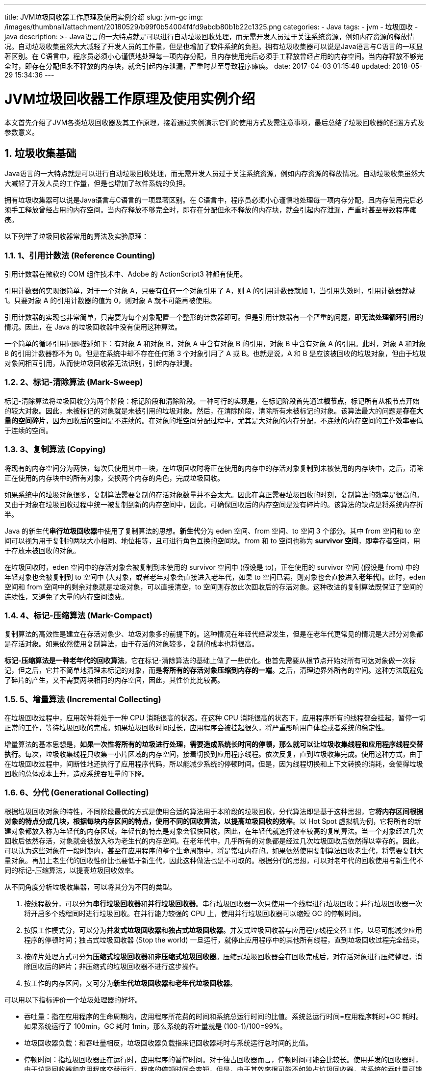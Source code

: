 ---
title: JVM垃圾回收器工作原理及使用实例介绍
slug: jvm-gc
img: /images/thumbnail/attachment/20180529/b99f0b54004f4fd9abdb80b1b22c1325.png
categories:
  - Java
tags:
  - jvm
  - 垃圾回收
  - java
description: >-
  Java语言的一大特点就是可以进行自动垃圾回收处理，而无需开发人员过于关注系统资源，例如内存资源的释放情况。自动垃圾收集虽然大大减轻了开发人员的工作量，但是也增加了软件系统的负担。拥有垃圾收集器可以说是Java语言与C++语言的一项显著区别。在
  C++语言中，程序员必须小心谨慎地处理每一项内存分配，且内存使用完后必须手工释放曾经占用的内存空间。当内存释放不够完全时，即存在分配但永不释放的内存块，就会引起内存泄漏，严重时甚至导致程序瘫痪。
date: 2017-04-03 01:15:48
updated: 2018-05-29 15:34:36
---

= JVM垃圾回收器工作原理及使用实例介绍
:author: belonk.com
:date: 2018-05-29
:doctype: article
:email: belonk@126.com
:encoding: UTF-8
:description: Java语言的一大特点就是可以进行自动垃圾回收处理，而无需开发人员过于关注系统资源，例如内存资源的释放情况。自动垃圾收集虽然大大减轻了开发人员的工作量，但是也增加了软件系统的负担。拥有垃圾收集器可以说是Java语言与C++语言的一项显著区别。在 C++语言中，程序员必须小心谨慎地处理每一项内存分配，且内存使用完后必须手工释放曾经占用的内存空间。当内存释放不够完全时，即存在分配但永不释放的内存块，就会引起内存泄漏，严重时甚至导致程序瘫痪。
:favicon: 
:generateToc: true
:icons: font
:imagesdir: images
:keywords: JVM垃圾回收器工作原理及使用实例介绍 
:linkcss: true
:numbered: true
:stylesheet: 
:tabsize: 4
:tag: jvm,垃圾回收,java
:toc: auto
:toc-title: 目录
:toclevels: 4
:website: https://belonk.com

本文首先介绍了JVM各类垃圾回收器及其工作原理，接着通过实例演示它们的使用方式及需注意事项，最后总结了垃圾回收器的配置方式及参数意义。


== 垃圾收集基础
 
Java语言的一大特点就是可以进行自动垃圾回收处理，而无需开发人员过于关注系统资源，例如内存资源的释放情况。自动垃圾收集虽然大大减轻了开发人员的工作量，但是也增加了软件系统的负担。

拥有垃圾收集器可以说是Java语言与C++语言的一项显著区别。在 C++语言中，程序员必须小心谨慎地处理每一项内存分配，且内存使用完后必须手工释放曾经占用的内存空间。当内存释放不够完全时，即存在分配但永不释放的内存块，就会引起内存泄漏，严重时甚至导致程序瘫痪。

以下列举了垃圾回收器常用的算法及实验原理：


=== 1、引用计数法 (Reference Counting)
 
引用计数器在微软的 COM 组件技术中、Adobe 的 ActionScript3 种都有使用。

引用计数器的实现很简单，对于一个对象 A，只要有任何一个对象引用了 A，则 A 的引用计数器就加 1，当引用失效时，引用计数器就减 1。只要对象 A 的引用计数器的值为 0，则对象 A 就不可能再被使用。

引用计数器的实现也非常简单，只需要为每个对象配置一个整形的计数器即可。但是引用计数器有一个严重的问题，即**无法处理循环引用**的情况。因此，在 Java 的垃圾回收器中没有使用这种算法。

一个简单的循环引用问题描述如下：有对象 A 和对象 B，对象 A 中含有对象 B 的引用，对象 B 中含有对象 A 的引用。此时，对象 A 和对象 B 的引用计数器都不为 0。但是在系统中却不存在任何第 3 个对象引用了 A 或 B。也就是说，A 和 B 是应该被回收的垃圾对象，但由于垃圾对象间相互引用，从而使垃圾回收器无法识别，引起内存泄漏。


=== 2、标记-清除算法 (Mark-Sweep)
 
标记-清除算法将垃圾回收分为两个阶段：标记阶段和清除阶段。一种可行的实现是，在标记阶段首先通过**根节点**，标记所有从根节点开始的较大对象。因此，未被标记的对象就是未被引用的垃圾对象。然后，在清除阶段，清除所有未被标记的对象。该算法最大的问题是**存在大量的空间碎片**，因为回收后的空间是不连续的。在对象的堆空间分配过程中，尤其是大对象的内存分配，不连续的内存空间的工作效率要低于连续的空间。


=== 3、复制算法 (Copying)
 
将现有的内存空间分为两快，每次只使用其中一块，在垃圾回收时将正在使用的内存中的存活对象复制到未被使用的内存块中，之后，清除正在使用的内存块中的所有对象，交换两个内存的角色，完成垃圾回收。

如果系统中的垃圾对象很多，复制算法需要复制的存活对象数量并不会太大。因此在真正需要垃圾回收的时刻，复制算法的效率是很高的。又由于对象在垃圾回收过程中统一被复制到新的内存空间中，因此，可确保回收后的内存空间是没有碎片的。该算法的缺点是将系统内存折半。

Java 的新生代**串行垃圾回收器**中使用了复制算法的思想。**新生代**分为 eden 空间、from 空间、to 空间 3 个部分。其中 from 空间和 to 空间可以视为用于复制的两块大小相同、地位相等，且可进行角色互换的空间块。from 和 to 空间也称为 **survivor 空间**，即幸存者空间，用于存放未被回收的对象。

在垃圾回收时，eden 空间中的存活对象会被复制到未使用的 survivor 空间中 (假设是 to)，正在使用的 survivor 空间 (假设是 from) 中的年轻对象也会被复制到 to 空间中 (大对象，或者老年对象会直接进入老年代，如果 to 空间已满，则对象也会直接进入**老年代**)。此时，eden 空间和 from 空间中的剩余对象就是垃圾对象，可以直接清空，to 空间则存放此次回收后的存活对象。这种改进的复制算法既保证了空间的连续性，又避免了大量的内存空间浪费。


=== 4、标记-压缩算法 (Mark-Compact)
 
复制算法的高效性是建立在存活对象少、垃圾对象多的前提下的。这种情况在年轻代经常发生，但是在老年代更常见的情况是大部分对象都是存活对象。如果依然使用复制算法，由于存活的对象较多，复制的成本也将很高。

**标记-压缩算法是一种老年代的回收算法**，它在标记-清除算法的基础上做了一些优化。也首先需要从根节点开始对所有可达对象做一次标记，但之后，它并不简单地清理未标记的对象，而是**将所有的存活对象压缩到内存的一端**。之后，清理边界外所有的空间。这种方法既避免了碎片的产生，又不需要两块相同的内存空间，因此，其性价比比较高。


=== 5、增量算法 (Incremental Collecting)
 
在垃圾回收过程中，应用软件将处于一种 CPU 消耗很高的状态。在这种 CPU 消耗很高的状态下，应用程序所有的线程都会挂起，暂停一切正常的工作，等待垃圾回收的完成。如果垃圾回收时间过长，应用程序会被挂起很久，将严重影响用户体验或者系统的稳定性。

增量算法的基本思想是，**如果一次性将所有的垃圾进行处理，需要造成系统长时间的停顿，那么就可以让垃圾收集线程和应用程序线程交替执行**。每次，垃圾收集线程只收集一小片区域的内存空间，接着切换到应用程序线程。依次反复，直到垃圾收集完成。使用这种方式，由于在垃圾回收过程中，间断性地还执行了应用程序代码，所以能减少系统的停顿时间。但是，因为线程切换和上下文转换的消耗，会使得垃圾回收的总体成本上升，造成系统吞吐量的下降。


=== 6、分代 (Generational Collecting)
 
根据垃圾回收对象的特性，不同阶段最优的方式是使用合适的算法用于本阶段的垃圾回收，分代算法即是基于这种思想，它**将内存区间根据对象的特点分成几块，根据每块内存区间的特点，使用不同的回收算法，以提高垃圾回收的效率**。以 Hot Spot 虚拟机为例，它将所有的新建对象都放入称为年轻代的内存区域，年轻代的特点是对象会很快回收，因此，在年轻代就选择效率较高的复制算法。当一个对象经过几次回收后依然存活，对象就会被放入称为老生代的内存空间。在老年代中，几乎所有的对象都是经过几次垃圾回收后依然得以幸存的。因此，可以认为这些对象在一段时期内，甚至在应用程序的整个生命周期中，将是常驻内存的。如果依然使用复制算法回收老生代，将需要复制大量对象。再加上老生代的回收性价比也要低于新生代，因此这种做法也是不可取的。根据分代的思想，可以对老年代的回收使用与新生代不同的标记-压缩算法，以提高垃圾回收效率。

从不同角度分析垃圾收集器，可以将其分为不同的类型。

. 按线程数分，可以分为**串行垃圾回收器**和**并行垃圾回收器**。串行垃圾回收器一次只使用一个线程进行垃圾回收；并行垃圾回收器一次将开启多个线程同时进行垃圾回收。在并行能力较强的 CPU 上，使用并行垃圾回收器可以缩短 GC 的停顿时间。
. 按照工作模式分，可以分为**并发式垃圾回收器**和**独占式垃圾回收器**。并发式垃圾回收器与应用程序线程交替工作，以尽可能减少应用程序的停顿时间；独占式垃圾回收器 (Stop the world) 一旦运行，就停止应用程序中的其他所有线程，直到垃圾回收过程完全结束。
. 按碎片处理方式可分为**压缩式垃圾回收器**和**非压缩式垃圾回收器**。压缩式垃圾回收器会在回收完成后，对存活对象进行压缩整理，消除回收后的碎片；非压缩式的垃圾回收器不进行这步操作。
. 按工作的内存区间，又可分为**新生代垃圾回收器**和**老年代垃圾回收器**。

可以用以下指标评价一个垃圾处理器的好坏。

* 吞吐量：指在应用程序的生命周期内，应用程序所花费的时间和系统总运行时间的比值。系统总运行时间=应用程序耗时+GC 耗时。如果系统运行了 100min，GC 耗时 1min，那么系统的吞吐量就是 (100-1)/100=99%。
* 垃圾回收器负载：和吞吐量相反，垃圾回收器负载指来记回收器耗时与系统运行总时间的比值。
* 停顿时间：指垃圾回收器正在运行时，应用程序的暂停时间。对于独占回收器而言，停顿时间可能会比较长。使用并发的回收器时，由于垃圾回收器和应用程序交替运行，程序的停顿时间会变短，但是，由于其效率很可能不如独占垃圾回收器，故系统的吞吐量可能会较低。
* 垃圾回收频率：指垃圾回收器多长时间会运行一次。一般来说，对于固定的应用而言，垃圾回收器的频率应该是越低越好。通常增大堆空间可以有效降低垃圾回收发生的频率，但是可能会增加回收产生的停顿时间。
* 反应时间：指当一个对象被称为垃圾后多长时间内，它所占据的内存空间会被释放。
* 堆分配：不同的垃圾回收器对堆内存的分配方式可能是不同的。一个良好的垃圾收集器应该有一个合理的堆内存区间划分。

 

== JVM 垃圾回收器分类
 

=== 新生代串行收集器
 
串行收集器主要有两个特点：第一，它仅仅使用**单线程**进行垃圾回收；第二，它**独占式**的垃圾回收。

在串行收集器进行垃圾回收时，Java 应用程序中的线程都需要暂停，等待垃圾回收的完成，这样给用户体验造成较差效果。虽然如此，串行收集器却是一个成熟、经过长时间生产环境考验的极为高效的收集器。新生代串行处理器使用复制算法，实现相对简单，逻辑处理特别高效，且没有线程切换的开销。在诸如单 CPU 处理器或者较小的应用内存等硬件平台不是特别优越的场合，它的性能表现可以超过并行回收器和并发回收器。在 HotSpot 虚拟机中，使用``-XX：+UseSerialGC`` 参数可以指定使用新生代串行收集器和老年代串行收集器。当 JVM 在 Client 模式下运行时，它是默认的垃圾收集器。一次新生代串行收集器的工作输出日志类似如清单 1 信息 (使用``-XX:+PrintGCDetails`` 开关) 所示。

<p style="text-align: center;">清单 1. 一次新生代串行收集器的工作输出日志

[source,java]
----
[GC [DefNew: 3468K->150K(9216K), 0.0028638 secs][Tenured:
  1562K->1712K(10240K), 0.0084220 secs] 3468K->1712K(19456K),
  [Perm : 377K->377K(12288K)],
  0.0113816 secs] [Times: user=0.02 sys=0.00, real=0.01 secs]
----
 
它显示了一次垃圾回收前的新生代的内存占用量和垃圾回收后的新生代内存占用量，以及垃圾回收所消耗的时间。


=== 老年代串行收集器
 
老年代串行收集器使用的是标记-压缩算法。和新生代串行收集器一样，它也是一个**串行的、独占式的**垃圾回收器。由于老年代垃圾回收通常会使用比新生代垃圾回收更长的时间，因此，在堆空间较大的应用程序中，一旦老年代串行收集器启动，应用程序很可能会因此停顿几秒甚至更长时间。虽然如此，老年代串行回收器可以和多种新生代回收器配合使用，同时它也可以作为** CMS 回收器**的备用回收器。若要启用老年代串行回收器，可以尝试使用以下参数：``-XX:+UseSerialGC``: 新生代、老年代都使用串行回收器。

<p style="text-align: center;">清单 2. 一次老年代串行收集器的工作输出日志

[source,java]
----
Heap
 def new generation total 4928K, used 1373K [0x27010000, 0x27560000, 0x2c560000)
 eden space 4416K, 31% used [0x27010000, 0x27167628, 0x27460000)
 from space 512K, 0% used [0x27460000, 0x27460000, 0x274e0000)
 to space 512K, 0% used [0x274e0000, 0x274e0000, 0x27560000)
 tenured generation total 10944K, used 0K [0x2c560000, 0x2d010000, 0x37010000)
 the space 10944K, 0% used [0x2c560000, 0x2c560000, 0x2c560200, 0x2d010000)
 compacting perm gen total 12288K, used 376K [0x37010000, 0x37c10000, 0x3b010000)
 the space 12288K, 3% used [0x37010000, 0x3706e0b8, 0x3706e200, 0x37c10000)
 ro space 10240K, 51% used [0x3b010000, 0x3b543000, 0x3b543000, 0x3ba10000)
 rw space 12288K, 55% used [0x3ba10000, 0x3c0ae4f8, 0x3c0ae600, 0x3c610000)
----
 
如果使用``-XX:+UseParNewGC``参数设置，表示新生代使用并行收集器，老年代使用串行收集器，如清单 3 所示。

<p style="text-align: center;">清单 3. 一次串并行收集器混合使用的工作输出日志

[source,java]
----
Heap
 par new generation total 4928K, used 1373K [0x0f010000, 0x0f560000, 0x14560000)
 eden space 4416K, 31% used [0x0f010000, 0x0f167620, 0x0f460000)
 from space 512K, 0% used [0x0f460000, 0x0f460000, 0x0f4e0000)
 to space 512K, 0% used [0x0f4e0000, 0x0f4e0000, 0x0f560000)
 tenured generation total 10944K, used 0K [0x14560000, 0x15010000, 0x1f010000)
 the space 10944K, 0% used [0x14560000, 0x14560000, 0x14560200, 0x15010000)
 compacting perm gen total 12288K, used 2056K [0x1f010000, 0x1fc10000, 0x23010000)
 the space 12288K, 16% used [0x1f010000, 0x1f2121d0, 0x1f212200, 0x1fc10000)
No shared spaces configured.
----
 
&nbsp;如果使用``-XX:+UseParallelGC``参数设置，表示新生代和老年代均使用并行回收收集器。如清单 4 所示。

<p style="text-align: center;">清单 4. 一次老年代并行回收器的工作输出日志

[source,java]
----
[Full GC [Tenured: 1712K->1699K(10240K), 0.0071963 secs] 1712K->1699K(19456K),
      [Perm : 377K->372K(12288K)], 0.0072393 secs] [Times: user=0.00 sys=0.00,
      real=0.01 secs]
----
 
它显示了垃圾回收前老年代和永久区的内存占用量，以及垃圾回收后老年代和永久区的内存使用量。


=== 并行收集器
 
并行收集器是工作在新生代的垃圾收集器，它只简单地将串行回收器多线程化。它的回收策略、算法以及参数和串行回收器一样。

并行回收器也是独占式的回收器，在收集过程中，应用程序会全部暂停。但由于并行回收器使用多线程进行垃圾回收，因此，在并发能力比较强的 CPU 上，它产生的停顿时间要短于串行回收器，而在单 CPU 或者并发能力较弱的系统中，并行回收器的效果不会比串行回收器好，由于多线程的压力，它的实际表现很可能比串行回收器差。

开启并行回收器可以使用参数``-XX:+UseParNewGC``，该参数设置新生代使用并行收集器，老年代使用串行收集器。

<p style="text-align: center;">清单 5. 设置参数``-XX:+UseParNewGC``的输出日志

[source,java]
----
[GC [ParNew: 825K->161K(4928K), 0.0155258 secs][Tenured: 8704K->661K(10944K),
  0.0071964 secs] 9017K->661K(15872K),
  [Perm : 2049K->2049K(12288K)], 0.0228090 secs] [Times: user=0.01 sys=0.00, real=0.01 secs]
Heap
 par new generation total 4992K, used 179K [0x0f010000, 0x0f570000, 0x14560000)
 eden space 4480K, 4% used [0x0f010000, 0x0f03cda8, 0x0f470000)
 from space 512K, 0% used [0x0f470000, 0x0f470000, 0x0f4f0000)
 to space 512K, 0% used [0x0f4f0000, 0x0f4f0000, 0x0f570000)
 tenured generation total 10944K, used 8853K [0x14560000, 0x15010000, 0x1f010000)
 the space 10944K, 80% used [0x14560000, 0x14e057c0, 0x14e05800, 0x15010000)
 compacting perm gen total 12288K, used 2060K [0x1f010000, 0x1fc10000, 0x23010000)
 the space 12288K, 16% used [0x1f010000, 0x1f213228, 0x1f213400, 0x1fc10000)
No shared spaces configured.
----
 
&nbsp;设置参数``-XX:+UseConcMarkSweepGC``可以要求新生代使用并行收集器，老年代使用 CMS。

<p style="text-align: center;">&nbsp;清单 6. 设置参数``-XX:+UseConcMarkSweepGC``的输出日志

[source,java]
----
[GC [ParNew: 8967K->669K(14784K), 0.0040895 secs] 8967K->669K(63936K),
0.0043255 secs] [Times: user=0.00 sys=0.00, real=0.00 secs]
Heap
par new generation total 14784K, used 9389K [0x03f50000, 0x04f50000, 0x04f50000)
eden space 13184K, 66% used [0x03f50000, 0x047d3e58, 0x04c30000)
from space 1600K, 41% used [0x04dc0000, 0x04e67738, 0x04f50000)
to space 1600K, 0% used [0x04c30000, 0x04c30000, 0x04dc0000)
concurrent mark-sweep generation total 49152K, used 0K [0x04f50000, 0x07f50000, 0x09f50000)
concurrent-mark-sweep perm gen total 12288K, used 2060K [0x09f50000, 0x0ab50000, 0x0df50000)
----
 
并行收集器工作时的线程数量可以使用``-XX:ParallelGCThreads``参数指定。一般，最好与 CPU 数量相当，避免过多的线程数影响垃圾收集性能。在默认情况下，当 CPU 数量小于 8 个，ParallelGCThreads 的值等于 CPU 数量，大于 8 个，ParallelGCThreads 的值等于 3+[5CPU_Count]/8]。以下测试显示了笔者笔记本上运行 8 个线程时耗时最短，本人笔记本是 8 核 IntelCPU。

<p style="text-align: center;">清单 7. 设置为 8 个线程后 GC 输出

[source,java]
----
[GC [ParNew: 8967K->676K(14784K), 0.0036983 secs] 8967K->676K(63936K),
0.0037662 secs] [Times: user=0.00 sys=0.00, real=0.00 secs]
Heap
par new generation total 14784K, used 9395K [0x040e0000, 0x050e0000, 0x050e0000)
eden space 13184K, 66% used [0x040e0000, 0x04963e58, 0x04dc0000)
from space 1600K, 42% used [0x04f50000, 0x04ff9100, 0x050e0000)
to space 1600K, 0% used [0x04dc0000, 0x04dc0000, 0x04f50000)
concurrent mark-sweep generation total 49152K, used 0K [0x050e0000, 0x080e0000, 0x0a0e0000)
concurrent-mark-sweep perm gen total 12288K, used 2060K [0x0a0e0000, 0x0ace0000, 0x0e0e0000)
----
 
<p style="text-align: center;">&nbsp;清单 8. 设置为 128 个线程后 GC 输出

[source,java]
----
[GC [ParNew: 8967K->664K(14784K), 0.0207327 secs] 8967K->664K(63936K),
  0.0208077 secs] [Times: user=0.03 sys=0.00, real=0.02 secs]
----
 
<p style="text-align: center;">清单 9. 设置为 640 个线程后 GC 输出

[source,java]
----
[GC [ParNew: 8967K->667K(14784K), 0.2323704 secs] 8967K->667K(63936K),
  0.2324778 secs] [Times: user=0.34 sys=0.02, real=0.23 secs]
----
 
<p style="text-align: center;">清单 10. 设置为 1280 个线程后 GC 输出


----
`` Error occurred during initialization of VM Too small new size specified``
----
 

==== 新生代并行回收 (Parallel Scavenge) 收集器
 
新生代并行回收收集器也是使用复制算法的收集器。从表面上看，它和并行收集器一样都是多线程、独占式的收集器。但是，并行回收收集器有一个重要的特点：它非常关注系统的吞吐量。

新生代并行回收收集器可以使用以下参数启用：

* -XX:+UseParallelGC:新生代使用并行回收收集器，老年代使用串行收集器。
* -XX:+UseParallelOldGC:新生代和老年代都是用并行回收收集器。

<p style="text-align: center;">清单 11. 设置为 24 个线程后 GC 输出

[source,java]
----
Heap
 PSYoungGen total 4800K, used 893K [0x1dac0000, 0x1e010000, 0x23010000)
 eden space 4160K, 21% used [0x1dac0000,0x1db9f570,0x1ded0000)
 from space 640K, 0% used [0x1df70000,0x1df70000,0x1e010000)
 to space 640K, 0% used [0x1ded0000,0x1ded0000,0x1df70000)
 ParOldGen total 19200K, used 16384K [0x13010000, 0x142d0000, 0x1dac0000)
 object space 19200K, 85% used [0x13010000,0x14010020,0x142d0000)
 PSPermGen total 12288K, used 2054K [0x0f010000, 0x0fc10000, 0x13010000)
 object space 12288K, 16% used [0x0f010000,0x0f2119c0,0x0fc10000)
----
 
&nbsp;新生代并行回收收集器可以使用以下参数启用：

* -XX:+MaxGCPauseMills:设置最大垃圾收集停顿时间，它的值是一个大于 0 的整数。收集器在工作时会调整 Java 堆大小或者其他一些参数，尽可能地把停顿时间控制在 MaxGCPauseMills 以内。如果希望减少停顿时间，而把这个值设置得很小，为了达到预期的停顿时间，JVM 可能会使用一个较小的堆 (一个小堆比一个大堆回收快)，而这将导致垃圾回收变得很频繁，从而增加了垃圾回收总时间，降低了吞吐量。
* -XX:+GCTimeRatio：设置吞吐量大小，它的值是一个 0-100 之间的整数。假设 GCTimeRatio 的值为 n，那么系统将花费不超过 1/(1+n) 的时间用于垃圾收集。比如 GCTimeRatio 等于 19，则系统用于垃圾收集的时间不超过 1/(1+19)=5%。默认情况下，它的取值是 99，即不超过 1%的时间用于垃圾收集。

除此之外，并行回收收集器与并行收集器另一个不同之处在于，它支持一种**自适应的 GC 调节策略**，使用-XX:+UseAdaptiveSizePolicy 可以打开自适应 GC 策略。在这种模式下，新生代的大小、eden 和 survivor 的比例、晋升老年代的对象年龄等参数会被自动调整，以达到在堆大小、吞吐量和停顿时间之间的平衡点。在手工调优比较困难的场合，可以直接使用这种自适应的方式，仅指定虚拟机的最大堆、目标的吞吐量 (GCTimeRatio) 和停顿时间 (MaxGCPauseMills)，让虚拟机自己完成调优工作。

<p style="text-align: center;">清单 12. 新生代并行回收收集器 GC 输出

[source,java]
----
Heap
 PSYoungGen total 4800K, used 893K [0x1dac0000, 0x1e010000, 0x23010000)
 eden space 4160K, 21% used [0x1dac0000,0x1db9f570,0x1ded0000)
 from space 640K, 0% used [0x1df70000,0x1df70000,0x1e010000)
 to space 640K, 0% used [0x1ded0000,0x1ded0000,0x1df70000)
 PSOldGen total 19200K, used 16384K [0x13010000, 0x142d0000, 0x1dac0000)
 object space 19200K, 85% used [0x13010000,0x14010020,0x142d0000)
 PSPermGen total 12288K, used 2054K [0x0f010000, 0x0fc10000, 0x13010000)
 object space 12288K, 16% used [0x0f010000,0x0f2119c0,0x0fc10000)
----
 
它也显示了收集器的工作成果，也就是回收前的内存大小和回收后的内存大小，以及花费的时间。


==== 老年代并行回收收集器
 
老年代的并行回收收集器也是一种多线程并发的收集器。和新生代并行回收收集器一样，它也是一种关注吞吐量的收集器。老年代并行回收收集器使用标记-压缩算法，JDK1.6 之后开始启用。

使用``-XX:+UseParallelOldGC``可以在新生代和老生代都使用并行回收收集器，这是一对非常关注吞吐量的垃圾收集器组合，在对吞吐量敏感的系统中，可以考虑使用。参数``-XX:ParallelGCThreads``也可以用于设置垃圾回收时的线程数量。

清单 13 是设置线程数量为 100 时老年代并行回收收集器输出日志：

<p style="text-align: center;">清单 13. 老年代并行回收收集器设置 100 线程时 GC 输出

[source,java]
----
Heap
 PSYoungGen total 4800K, used 893K [0x1dac0000, 0x1e010000, 0x23010000)
 eden space 4160K, 21% used [0x1dac0000,0x1db9f570,0x1ded0000)
 from space 640K, 0% used [0x1df70000,0x1df70000,0x1e010000)
 to space 640K, 0% used [0x1ded0000,0x1ded0000,0x1df70000)
 ParOldGen total 19200K, used 16384K [0x13010000, 0x142d0000, 0x1dac0000)
 object space 19200K, 85% used [0x13010000,0x14010020,0x142d0000)
 PSPermGen total 12288K, used 2054K [0x0f010000, 0x0fc10000, 0x13010000)
 object space 12288K, 16% used [0x0f010000,0x0f2119c0,0x0fc10000)
----
 

=== CMS 收集器
 
与并行回收收集器不同，**CMS 收集器主要关注于系统停顿时间**。CMS 是 Concurrent Mark Sweep 的缩写，意为**并发标记清除**，从名称上可以得知，它使用的是标记-清除算法，同时它又是一个使用多线程并发回收的垃圾收集器。

CMS 工作时，主要步骤有：初始标记、并发标记、重新标记、并发清除和并发重置。其中初始标记和重新标记是独占系统资源的，而并发标记、并发清除和并发重置是可以和用户线程一起执行的。因此，从整体上来说，CMS 收集不是独占式的，它可以在应用程序运行过程中进行垃圾回收。

根据标记-清除算法，初始标记、并发标记和重新标记都是为了标记出需要回收的对象。并发清理则是在标记完成后，正式回收垃圾对象；并发重置是指在垃圾回收完成后，重新初始化 CMS 数据结构和数据，为下一次垃圾回收做好准备。并发标记、并发清理和并发重置都是可以和应用程序线程一起执行的。

CMS 收集器在其主要的工作阶段虽然没有暴力地彻底暂停应用程序线程，但是由于它和应用程序线程并发执行，相互抢占 CPU，所以在 CMS 执行期内对应用程序吞吐量造成一定影响。CMS 默认启动的线程数是 (ParallelGCThreads+3)/4),ParallelGCThreads 是新生代并行收集器的线程数，也可以通过``-XX:ParallelCMSThreads`` 参数手工设定 CMS 的线程数量。当 CPU 资源比较紧张时，受到 CMS 收集器线程的影响，应用程序的性能在垃圾回收阶段可能会非常糟糕。

由于 CMS 收集器不是独占式的回收器，在 CMS 回收过程中，应用程序仍然在不停地工作。在应用程序工作过程中，又会不断地产生垃圾。这些新生成的垃圾在当前 CMS 回收过程中是无法清除的。同时，因为应用程序没有中断，所以在 CMS 回收过程中，还应该确保应用程序有足够的内存可用。因此，CMS 收集器不会等待堆内存饱和时才进行垃圾回收，而是当前堆内存使用率达到某一阈值时，便开始进行回收，以确保应用程序在 CMS 工作过程中依然有足够的空间支持应用程序运行。

这个回收阈值可以使用``-XX:CMSInitiatingOccupancyFraction`` 来指定，默认是 68。即当老年代的空间使用率达到 68%时，会执行一次 CMS 回收。如果应用程序的内存使用率增长很快，在 CMS 的执行过程中，已经出现了内存不足的情况，此时，CMS 回收将会失败，JVM 将启动老年代串行收集器进行垃圾回收。如果这样，应用程序将完全中断，直到垃圾收集完成，这时，应用程序的停顿时间可能很长。因此，根据应用程序的特点，可以对``-XX:CMSInitiatingOccupancyFraction`` 进行调优。如果内存增长缓慢，则可以设置一个稍大的值，大的阈值可以有效降低 CMS 的触发频率，减少老年代回收的次数可以较为明显地改善应用程序性能。反之，如果应用程序内存使用率增长很快，则应该降低这个阈值，以避免频繁触发老年代串行收集器。

标记-清除算法将会造成大量内存碎片，离散的可用空间无法分配较大的对象。在这种情况下，即使堆内存仍然有较大的剩余空间，也可能会被迫进行一次垃圾回收，以换取一块可用的连续内存，这种现象对系统性能是相当不利的，为了解决这个问题，CMS 收集器还提供了几个用于内存压缩整理的算法。

``-XX:+UseCMSCompactAtFullCollection`` 参数可以使 CMS 在垃圾收集完成后，进行一次内存碎片整理。内存碎片的整理并不是并发进行的。``-XX:CMSFullGCsBeforeCompaction`` 参数可以用于设定进行多少次 CMS 回收后，进行一次内存压缩。

-XX:CMSInitiatingOccupancyFraction 设置为 100，同时设置-XX:+UseCMSCompactAtFullCollection 和-XX:CMSFullGCsBeforeCompaction，日志输出如下：

<p style="text-align: center;">清单 14.CMS 垃圾回收器 GC 输出

[source,java]
----
[GC [DefNew: 825K->149K(4928K), 0.0023384 secs][Tenured: 8704K->661K(10944K),
  0.0587725 secs] 9017K->661K(15872K),
  [Perm : 374K->374K(12288K)], 0.0612037 secs] [Times: user=0.01 sys=0.02, real=0.06 secs]
Heap
 def new generation total 4992K, used 179K [0x27010000, 0x27570000, 0x2c560000)
 eden space 4480K, 4% used [0x27010000, 0x2703cda8, 0x27470000)
 from space 512K, 0% used [0x27470000, 0x27470000, 0x274f0000)
 to space 512K, 0% used [0x274f0000, 0x274f0000, 0x27570000)
 tenured generation total 10944K, used 8853K [0x2c560000, 0x2d010000, 0x37010000)
 the space 10944K, 80% used [0x2c560000, 0x2ce057c8, 0x2ce05800, 0x2d010000)
 compacting perm gen total 12288K, used 374K [0x37010000, 0x37c10000, 0x3b010000)
 the space 12288K, 3% used [0x37010000, 0x3706db10, 0x3706dc00, 0x37c10000)
 ro space 10240K, 51% used [0x3b010000, 0x3b543000, 0x3b543000, 0x3ba10000)
 rw space 12288K, 55% used [0x3ba10000, 0x3c0ae4f8, 0x3c0ae600, 0x3c610000)
----
 

=== G1 收集器 (Garbage First)
 
G1 收集器的目标是作为一款服务器的垃圾收集器，因此，它在吞吐量和停顿控制上，预期要优于 CMS 收集器。
与 CMS 收集器相比，G1 收集器是基于标记-压缩算法的。因此，它不会产生空间碎片，也没有必要在收集完成后，进行一次独占式的碎片整理工作。G1 收集器还可以进行非常精确的停顿控制。它可以让开发人员指定当停顿时长为 M 时，垃圾回收时间不超过 N。使用参数``-XX:+UnlockExperimentalVMOptions –XX:+UseG1GC`` 来启用 G1 回收器，设置 G1 回收器的目标停顿时间：``-XX:MaxGCPauseMills=20,-XX:GCPauseIntervalMills=200``。


== 收集器对系统性能的影响
 
通过清单 15 所示代码运行 1 万次循环，每次分配 512100B 空间，采用不同的垃圾回收器，输出程序运行所消耗的时间。

<p style="text-align: center;">清单 15. 性能测试代码

[source,java]
----
import java.util.HashMap;

public class GCTimeTest {
    static HashMap map = new HashMap();

    public static void main(String[] args){
        long begintime = System.currentTimeMillis();
        for(int i=0;i<10000;i++){ 
            if(map.size()*512/1024/1024>=400){
                map.clear();//保护内存不溢出
                System.out.println("clean map");
            }
            byte[] b1;
            for(int j=0;j<100;j++){
                b1 = new byte[512];
                map.put(System.nanoTime(), b1);//不断消耗内存
            }
        }
        long endtime = System.currentTimeMillis();
        System.out.println(endtime-begintime);
    }
}
----
 
使用参数``-Xmx512M -Xms512M -XX:+UseParNewGC``运行代码，输出如下：

[source,java]
----
clean map 8565
cost time=1655
----
 
使用参数``-Xmx512M -Xms512M -XX:+UseParallelOldGC –XX:ParallelGCThreads=8<code> 运行代码，输出如下：``</code>

[source,java]
----
clean map 8798
cost time=1998
----
 
使用参数``-Xmx512M -Xms512M -XX:+UseSerialGC`` 运行代码，输出如下：

[source,java]
----
clean map 8864
cost time=1717
----
 
使用参数``-Xmx512M -Xms512M -XX:+UseConcMarkSweepGC`` 运行代码，输出如下：

[source,java]
----
clean map 8862
cost time=1530
----
 
上面例子的 GC 输出可以看出，采用不同的垃圾回收机制及设定不同的线程数，对于代码段的整体执行时间有较大的影响。需要读者有针对性地选用适合自己代码段的垃圾回收机制。


== GC 相关参数总结
 
1、 与串行回收器相关的参数

* ``-XX:+UseSerialGC``:在新生代和老年代使用串行回收器。
* ``-XX:+SuivivorRatio``:设置 eden 区大小和 survivor 区大小的比例。
* ``-XX:+PretenureSizeThreshold``:设置大对象直接进入老年代的阈值。当对象的大小超过这个值时，将直接在老年代分配。
* ``-XX:MaxTenuringThreshold``:设置对象进入老年代的年龄的最大值。每一次 Minor GC 后，对象年龄就加1，任何大于这个年龄的对象，一定会进入老年代。

2、 与并行 GC 相关的参数

* ``-XX:+UseParNewGC``: 在新生代使用并行收集器。
* ``-XX:+UseParallelOldGC``: 老年代使用并行回收收集器。
* ``-XX:ParallelGCThreads``：设置用于垃圾回收的线程数。通常情况下可以和 CPU 数量相等。但在 CPU 数量比较多的情况下，设置相对较小的数值也是合理的。
* ``-XX:MaxGCPauseMills``：设置最大垃圾收集停顿时间。它的值是一个大于 0 的整数。收集器在工作时，会调整 Java 堆大小或者其他一些参数，尽可能地把停顿时间控制在 MaxGCPauseMills 以内。
* ``-XX:GCTimeRatio``:设置吞吐量大小，它的值是一个 0-100 之间的整数。假设 GCTimeRatio 的值为 n，那么系统将花费不超过 1/(1+n) 的时间用于垃圾收集。
* ``-XX:+UseAdaptiveSizePolicy``:打开自适应 GC 策略。在这种模式下，新生代的大小，eden 和 survivor 的比例、晋升老年代的对象年龄等参数会被自动调整，以达到在堆大小、吞吐量和停顿时间之间的平衡点。

3、 与 CMS 回收器相关的参数

* ``-XX:+UseConcMarkSweepGC: 新生代使用并行收集器，老年代使用 CMS+串行收集器。``
* ``-XX:+ParallelCMSThreads``: 设定 CMS 的线程数量。
* ``-XX:+CMSInitiatingOccupancyFraction``:设置 CMS 收集器在老年代空间被使用多少后触发，默认为 68%。
* ``-XX:+UseFullGCsBeforeCompaction``:设定进行多少次 CMS 垃圾回收后，进行一次内存压缩。
* ``-XX:+CMSClassUnloadingEnabled``:允许对类元数据进行回收。
* ``-XX:+CMSParallelRemarkEndable``:启用并行重标记。
* ``-XX:CMSInitatingPermOccupancyFraction``:当永久区占用率达到这一百分比后，启动 CMS 回收 (前提是-XX:+CMSClassUnloadingEnabled 激活了)* 。
* ``-XX:UseCMSInitatingOccupancyOnly``:表示只在到达阈值的时候，才进行 CMS 回收。
* ``-XX:+CMSIncrementalMode``:使用增量模式，比较适合单 CPU。

4、 与 G1 回收器相关的参数

* ``-XX:+UseG1GC``：使用 G1 回收器。
* ``-XX:+UnlockExperimentalVMOptions``:允许使用实验性参数。
* ``-XX:+MaxGCPauseMills``:设置最大垃圾收集停顿时间。
* ``-XX:+GCPauseIntervalMills``:设置停顿间隔时间。

5、 其他参数

* ``-XX:+DisableExplicitGC``: 禁用显示 GC。

 

== 结束语
 
通过本文的学习，读者可以掌握基本的 JVM 垃圾回收器设计原理及使用规范。基于笔者多年的工作经验，没有哪一条优化是可以照本宣科的，它一定是基于您对 JVM 垃圾回收器工作原理及自身程序设计有一定了解前提下，通过大量的实验来找出最适合自己的优化方案。